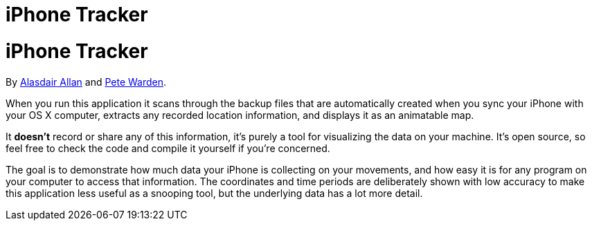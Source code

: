 iPhone Tracker
==============

= iPhone Tracker
By http://twitter.com/aallan[Alasdair Allan] and http://twitter.com/petewarden[Pete Warden].

When you run this application it scans through the backup files that are automatically created when you sync your iPhone with your OS X computer, extracts any recorded location information, and displays it as an animatable map. 

It *doesn't* record or share any of this information, it's purely a tool for visualizing the data on your machine. It's open source, so feel free to check the code and compile it yourself if you're concerned.

The goal is to demonstrate how much data your iPhone is collecting on your movements, and how easy it is for any program on your computer to access that information. The coordinates and time periods are deliberately shown with low accuracy to make this application less useful as a snooping tool, but the underlying data has a lot more detail.
